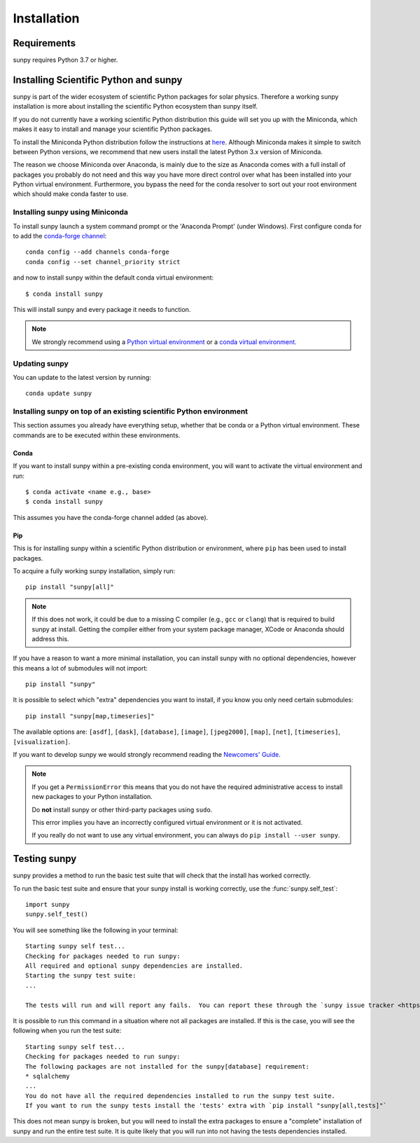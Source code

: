 .. _installing:

************
Installation
************

Requirements
============

sunpy requires Python 3.7 or higher.

Installing Scientific Python and sunpy
======================================

sunpy is part of the wider ecosystem of scientific Python packages for solar physics.
Therefore a working sunpy installation is more about installing the scientific Python ecosystem than sunpy itself.

If you do not currently have a working scientific Python distribution this guide will set you up with the Miniconda, which makes it easy to install and manage your scientific Python packages.

To install the Miniconda Python distribution follow the instructions at
`here <https://docs.conda.io/en/latest/miniconda.html>`__.
Although Miniconda makes it simple to switch between Python versions, we recommend that new users install the latest Python 3.x version of Miniconda.

The reason we choose Miniconda over Anaconda, is mainly due to the size as Anaconda comes with a full install of packages you probably do not need and this way you have more direct control over what has been installed into your Python virtual environment.
Furthermore, you bypass the need for the conda resolver to sort out your root environment which should make conda faster to use.

Installing sunpy using Miniconda
--------------------------------

To install sunpy launch a system command prompt or the 'Anaconda Prompt' (under Windows).
First configure conda for to add the `conda-forge channel <https://conda-forge.org/>`__::

    conda config --add channels conda-forge
    conda config --set channel_priority strict

and now to install sunpy within the default conda virtual environment::

    $ conda install sunpy

This will install sunpy and every package it needs to function.

.. note::
    We strongly recommend using a `Python virtual environment <https://packaging.python.org/guides/installing-using-pip-and-virtual-environments/>`__ or a `conda virtual environment. <https://towardsdatascience.com/getting-started-with-python-environments-using-conda-32e9f2779307>`__

Updating sunpy
--------------

You can update to the latest version by running::

    conda update sunpy

Installing sunpy on top of an existing scientific Python environment
--------------------------------------------------------------------

This section assumes you already have everything setup, whether that be conda or a Python virtual environment.
These commands are to be executed within these environments.

Conda
^^^^^

If you want to install sunpy within a pre-existing conda environment, you will want to activate the virtual environment and run::

    $ conda activate <name e.g., base>
    $ conda install sunpy

This assumes you have the conda-forge channel added (as above).

Pip
^^^

This is for installing sunpy within a scientific Python distribution or environment, where ``pip`` has been used to install packages.

To acquire a fully working sunpy installation, simply run::

    pip install "sunpy[all]"

.. note::
    If this does not work, it could be due to a missing C compiler (e.g., ``gcc`` or ``clang``) that is required to build sunpy at install.
    Getting the compiler either from your system package manager, XCode or Anaconda should address this.

If you have a reason to want a more minimal installation, you can install sunpy with no optional dependencies, however this means a lot of submodules will not import::

    pip install "sunpy"

It is possible to select which "extra" dependencies you want to install, if you know you only need certain submodules::

    pip install "sunpy[map,timeseries]"

The available options are: ``[asdf]``, ``[dask]``, ``[database]``, ``[image]``, ``[jpeg2000]``, ``[map]``, ``[net]``, ``[timeseries]``, ``[visualization]``.

If you want to develop sunpy we would strongly recommend reading the `Newcomers' Guide <https://docs.sunpy.org/en/latest/dev_guide/contents/newcomers.html>`__.

.. note::
    If you get a ``PermissionError`` this means that you do not have the required administrative access to install new packages to your Python installation.

    Do **not** install sunpy or other third-party packages using ``sudo``.

    This error implies you have an incorrectly configured virtual environment or it is not activated.

    If you really do not want to use any virtual environment, you can always do ``pip install --user sunpy``.

Testing sunpy
=============

sunpy provides a method to run the basic test suite that will check that the install has worked correctly.

To run the basic test suite and ensure that your sunpy install is working correctly, use the :func:`sunpy.self_test`::

    import sunpy
    sunpy.self_test()

You will see something like the following in your terminal::

    Starting sunpy self test...
    Checking for packages needed to run sunpy:
    All required and optional sunpy dependencies are installed.
    Starting the sunpy test suite:
    ...

    The tests will run and will report any fails.  You can report these through the `sunpy issue tracker <https://github.com/sunpy/sunpy/issues>`__ and we will strive to help.

It is possible to run this command in a situation where not all packages are installed. If this is the case, you will see the following when you run the test suite::

    Starting sunpy self test...
    Checking for packages needed to run sunpy:
    The following packages are not installed for the sunpy[database] requirement:
    * sqlalchemy
    ...
    You do not have all the required dependencies installed to run the sunpy test suite.
    If you want to run the sunpy tests install the 'tests' extra with `pip install "sunpy[all,tests]"`

This does not mean sunpy is broken, but you will need to install the extra packages to ensure a "complete" installation of sunpy and run the entire test suite.
It is quite likely that you will run into not having the tests dependencies installed.
